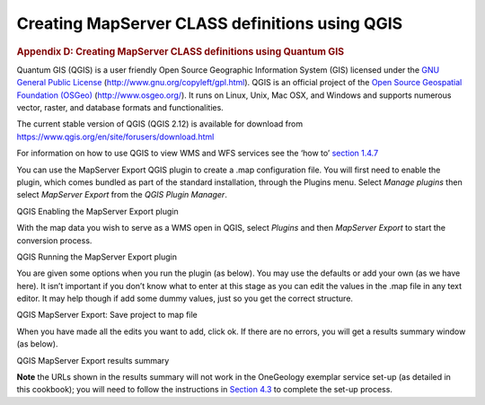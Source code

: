 ===============================================
Creating MapServer CLASS definitions using QGIS
===============================================

.. container::
   :name: outer_container

   .. container::
      :name: content

      .. container:: fullwidth

         .. rubric:: Appendix D: Creating MapServer CLASS definitions
            using Quantum GIS
            :name: appendix-d-creating-mapserver-class-definitions-using-quantum-gis
            :class: technical_progress_side_menu

         Quantum GIS (QGIS) is a user friendly Open Source Geographic
         Information System (GIS) licensed under the `GNU General Public
         License <http://www.gnu.org/copyleft/gpl.html>`__
         (http://www.gnu.org/copyleft/gpl.html). QGIS is an official
         project of the `Open Source Geospatial Foundation
         (OSGeo) <http://www.osgeo.org/>`__ (http://www.osgeo.org/). It
         runs on Linux, Unix, Mac OSX, and Windows and supports numerous
         vector, raster, and database formats and functionalities.

         The current stable version of QGIS (QGIS 2.12) is available for
         download from
         https://www.qgis.org/en/site/forusers/download.html

         For information on how to use QGIS to view WMS and WFS services
         see the ‘how to’ `section 1.4.7 </howto/1_4_7.html>`__

         You can use the MapServer Export QGIS plugin to create a .map
         configuration file. You will first need to enable the plugin,
         which comes bundled as part of the standard installation,
         through the Plugins menu. Select *Manage plugins* then select
         *MapServer Export* from the *QGIS Plugin Manager*.

         | |QGIS Enabling the MapServer Export plugin|
         | QGIS Enabling the MapServer Export plugin

         With the map data you wish to serve as a WMS open in QGIS,
         select *Plugins* and then *MapServer Export* to start the
         conversion process.

         | |QGIS Running the MapServer Export plugin|
         | QGIS Running the MapServer Export plugin

         You are given some options when you run the plugin (as below).
         You may use the defaults or add your own (as we have here). It
         isn’t important if you don’t know what to enter at this stage
         as you can edit the values in the .map file in any text editor.
         It may help though if add some dummy values, just so you get
         the correct structure.

         | |QGIS MapServer Export: Save project to map file|
         | QGIS MapServer Export: Save project to map file

         When you have made all the edits you want to add, click ok. If
         there are no errors, you will get a results summary window (as
         below).

         | |QGIS MapServer Export results summary|
         | QGIS MapServer Export results summary

         **Note** the URLs shown in the results summary will not work in
         the OneGeology exemplar service set-up (as detailed in this
         cookbook); you will need to follow the instructions in `Section
         4.3 <4_3.html>`__ to complete the set-up process.


.. |OneGeology logo| image:: appendixd/1a3d7a0fc8cbefb032a4aba3fe6782e68ee5ea62.png
   :class: nob
   :name: oneGeologylogo
   :target: /home.html
.. |QGIS Enabling the MapServer Export plugin| image:: appendixd/da400f467b471213c167ec57a6d7c4fd39ad96a9.jpg
   :width: 700px
   :height: 612px
.. |QGIS Running the MapServer Export plugin| image:: appendixd/b3d7dde36b9b9caaec187b20ab1e5e79cc096868.jpg
   :width: 703px
   :height: 647px
.. |QGIS MapServer Export: Save project to map file| image:: appendixd/74149622023daaac436dc389b4e50f3732ddb193.jpg
   :width: 617px
   :height: 532px
.. |QGIS MapServer Export results summary| image:: appendixd/876f5c56eb15e3bc98f7fcb6c656395455cc9ba1.jpg
   :width: 685px
   :height: 352px
